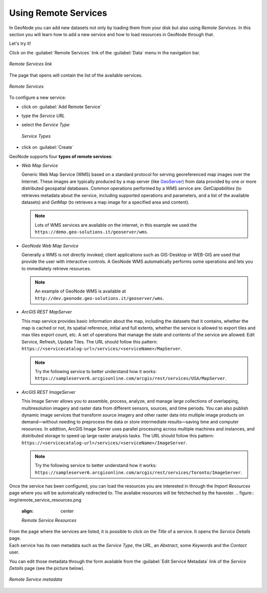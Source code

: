 Using Remote Services
=====================

In GeoNode you can add new datasets not only by loading them from your disk but also using *Remote Services*.
In this section you will learn how to add a new service and how to load resources in GeoNode through that.

Let's try it!

Click on the :guilabel:`Remote Services` link of the :guilabel:`Data` menu in the navigation bar.

.. figure:: img/remote_services_link.png
    :align: center

    *Remote Services link*

The page that opens will contain the list of the available services.

.. figure:: img/remote_services.png
    :align: center

    *Remote Services*

To configure a new service:

* click on :guilabel:`Add Remote Service`
* type the *Service URL*
* select the *Service Type*

  .. figure:: img/service_type.png
      :align: center

      *Service Types*

* click on :guilabel:`Create`

GeoNode supports four **types of remote services**:

* *Web Map Service*

  Generic Web Map Service (WMS) based on a standard protocol for serving georeferenced map images over the Internet.
  These images are typically produced by a map server (like `GeoServer <http://geoserver.org/>`_) from data provided by one or more distributed geospatial databases.
  Common operations performed by a WMS service are: *GetCapabilities* (to retrieves metadata about the service, including supported operations and parameters, and a list of the available datasets) and *GetMap* (to retrieves a map image for a specified area and content).

  .. note:: Lots of WMS services are available on the internet, in this example we used the ``https://demo.geo-solutions.it/geoserver/wms``.
  
* *GeoNode Web Map Service*

  Generally a WMS is not directly invoked; client applications such as GIS-Desktop or WEB-GIS are used that provide the user with interactive controls.
  A GeoNode WMS automatically performs some operations and lets you to immediately retrieve resources.

  .. note:: An example of GeoNode WMS is available at ``http://dev.geonode.geo-solutions.it/geoserver/wms``.

* *ArcGIS REST MapServer*

  This map service provides basic information about the map, including the datasets that it contains, whether the map is cached or not, its spatial reference, initial and full extents, whether the service is allowed to export tiles and max tiles export count, etc.
  A set of operations that manage the state and contents of the service are allowed: Edit Service, Refresh, Update Tiles.
  The URL should follow this pattern: ``https://<servicecatalog-url>/services/<serviceName>/MapServer``.

  .. note:: Try the following service to better understand how it works: ``https://sampleserver6.arcgisonline.com/arcgis/rest/services/USA/MapServer``.

* *ArcGIS REST ImageServer*

  This Image Server allows you to assemble, process, analyze, and manage large collections of overlapping, multiresolution imagery and raster data from different sensors, sources, and time periods. You can also publish dynamic image services that transform source imagery and other raster data into multiple image products on demand—without needing to preprocess the data or store intermediate results—saving time and computer resources. In addition, ArcGIS Image Server uses parallel processing across multiple machines and instances, and distributed storage to speed up large raster analysis tasks.
  The URL should follow this pattern: ``https://<servicecatalog-url>/services/<serviceName>/ImageServer``.

  .. note:: Try the following service to better understand how it works: ``https://sampleserver6.arcgisonline.com/arcgis/rest/services/Toronto/ImageServer``.

Once the service has been configured, you can load the resources you are interested in through the *Import Resources* page where you will be automatically redirected to.
The availabe resources will be fetcheched by the havester.
.. figure:: img/remote_service_resources.png
    :align: center

    *Remote Service Resources*

| From the page where the services are listed, it is possible to click on the *Title* of a service. It opens the *Service Details* page.
| Each service has its own metadata such as the *Service Type*, the *URL*, an *Abstract*, some *Keywords* and the *Contact* user.

You can edit those metadata through the form available from the :guilabel:`Edit Service Metadata` link of the *Service Details* page (see the picture below).

.. figure:: img/remote_service_metadata.png
    :align: center

    *Remote Service metadata*

